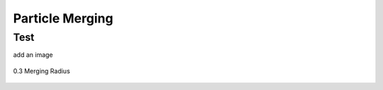***********************
Particle Merging
***********************
Test
####
add an image

.. figure:: Mass_momentum_particles_graph_0_1_3e23.png
    :width: 590px
    :align: center
    :height: 470px
    :alt: alternate text
    :figclass: align-center

    0.3 Merging Radius
